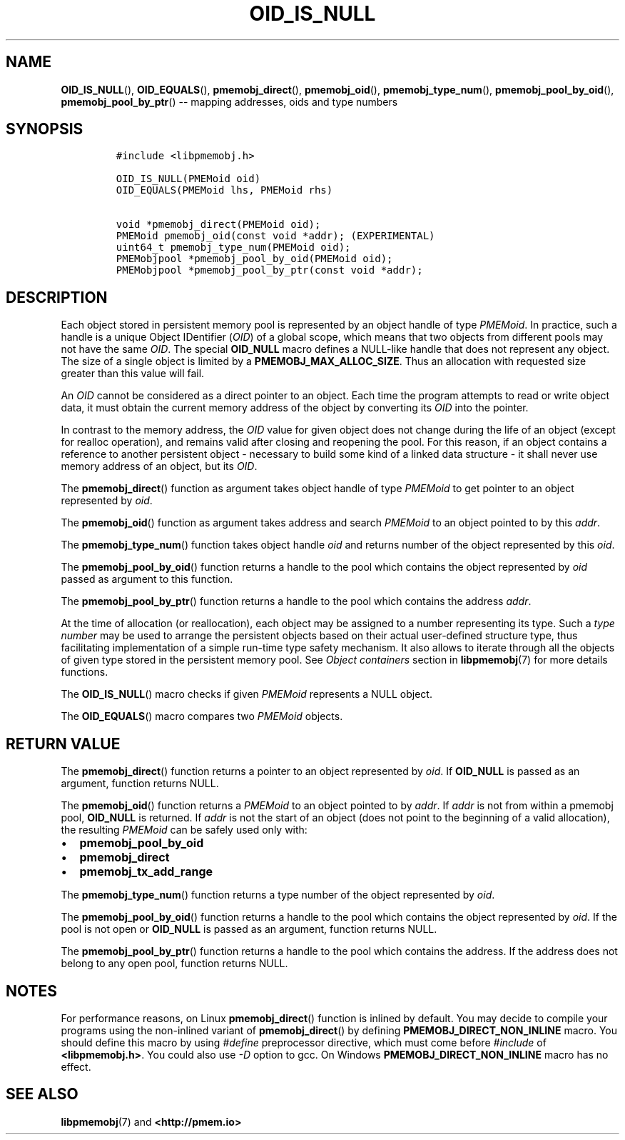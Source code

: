 .\" Automatically generated by Pandoc 1.16.0.2
.\"
.TH "OID_IS_NULL" "3" "2017-09-26" "NVM Library - pmemobj API version 2.2" "NVML Programmer's Manual"
.hy
.\" Copyright 2014-2017, Intel Corporation
.\"
.\" Redistribution and use in source and binary forms, with or without
.\" modification, are permitted provided that the following conditions
.\" are met:
.\"
.\"     * Redistributions of source code must retain the above copyright
.\"       notice, this list of conditions and the following disclaimer.
.\"
.\"     * Redistributions in binary form must reproduce the above copyright
.\"       notice, this list of conditions and the following disclaimer in
.\"       the documentation and/or other materials provided with the
.\"       distribution.
.\"
.\"     * Neither the name of the copyright holder nor the names of its
.\"       contributors may be used to endorse or promote products derived
.\"       from this software without specific prior written permission.
.\"
.\" THIS SOFTWARE IS PROVIDED BY THE COPYRIGHT HOLDERS AND CONTRIBUTORS
.\" "AS IS" AND ANY EXPRESS OR IMPLIED WARRANTIES, INCLUDING, BUT NOT
.\" LIMITED TO, THE IMPLIED WARRANTIES OF MERCHANTABILITY AND FITNESS FOR
.\" A PARTICULAR PURPOSE ARE DISCLAIMED. IN NO EVENT SHALL THE COPYRIGHT
.\" OWNER OR CONTRIBUTORS BE LIABLE FOR ANY DIRECT, INDIRECT, INCIDENTAL,
.\" SPECIAL, EXEMPLARY, OR CONSEQUENTIAL DAMAGES (INCLUDING, BUT NOT
.\" LIMITED TO, PROCUREMENT OF SUBSTITUTE GOODS OR SERVICES; LOSS OF USE,
.\" DATA, OR PROFITS; OR BUSINESS INTERRUPTION) HOWEVER CAUSED AND ON ANY
.\" THEORY OF LIABILITY, WHETHER IN CONTRACT, STRICT LIABILITY, OR TORT
.\" (INCLUDING NEGLIGENCE OR OTHERWISE) ARISING IN ANY WAY OUT OF THE USE
.\" OF THIS SOFTWARE, EVEN IF ADVISED OF THE POSSIBILITY OF SUCH DAMAGE.
.SH NAME
.PP
\f[B]OID_IS_NULL\f[](), \f[B]OID_EQUALS\f[](),
\f[B]pmemobj_direct\f[](), \f[B]pmemobj_oid\f[](),
\f[B]pmemobj_type_num\f[](), \f[B]pmemobj_pool_by_oid\f[](),
\f[B]pmemobj_pool_by_ptr\f[]() \-\- mapping addresses, oids and type
numbers
.SH SYNOPSIS
.IP
.nf
\f[C]
#include\ <libpmemobj.h>

OID_IS_NULL(PMEMoid\ oid)
OID_EQUALS(PMEMoid\ lhs,\ PMEMoid\ rhs)

void\ *pmemobj_direct(PMEMoid\ oid);
PMEMoid\ pmemobj_oid(const\ void\ *addr);\ (EXPERIMENTAL)
uint64_t\ pmemobj_type_num(PMEMoid\ oid);
PMEMobjpool\ *pmemobj_pool_by_oid(PMEMoid\ oid);
PMEMobjpool\ *pmemobj_pool_by_ptr(const\ void\ *addr);
\f[]
.fi
.SH DESCRIPTION
.PP
Each object stored in persistent memory pool is represented by an object
handle of type \f[I]PMEMoid\f[].
In practice, such a handle is a unique Object IDentifier (\f[I]OID\f[])
of a global scope, which means that two objects from different pools may
not have the same \f[I]OID\f[].
The special \f[B]OID_NULL\f[] macro defines a NULL\-like handle that
does not represent any object.
The size of a single object is limited by a
\f[B]PMEMOBJ_MAX_ALLOC_SIZE\f[].
Thus an allocation with requested size greater than this value will
fail.
.PP
An \f[I]OID\f[] cannot be considered as a direct pointer to an object.
Each time the program attempts to read or write object data, it must
obtain the current memory address of the object by converting its
\f[I]OID\f[] into the pointer.
.PP
In contrast to the memory address, the \f[I]OID\f[] value for given
object does not change during the life of an object (except for realloc
operation), and remains valid after closing and reopening the pool.
For this reason, if an object contains a reference to another persistent
object \- necessary to build some kind of a linked data structure \- it
shall never use memory address of an object, but its \f[I]OID\f[].
.PP
The \f[B]pmemobj_direct\f[]() function as argument takes object handle
of type \f[I]PMEMoid\f[] to get pointer to an object represented by
\f[I]oid\f[].
.PP
The \f[B]pmemobj_oid\f[]() function as argument takes address and search
\f[I]PMEMoid\f[] to an object pointed to by this \f[I]addr\f[].
.PP
The \f[B]pmemobj_type_num\f[]() function takes object handle
\f[I]oid\f[] and returns number of the object represented by this
\f[I]oid\f[].
.PP
The \f[B]pmemobj_pool_by_oid\f[]() function returns a handle to the pool
which contains the object represented by \f[I]oid\f[] passed as argument
to this function.
.PP
The \f[B]pmemobj_pool_by_ptr\f[]() function returns a handle to the pool
which contains the address \f[I]addr\f[].
.PP
At the time of allocation (or reallocation), each object may be assigned
to a number representing its type.
Such a \f[I]type number\f[] may be used to arrange the persistent
objects based on their actual user\-defined structure type, thus
facilitating implementation of a simple run\-time type safety mechanism.
It also allows to iterate through all the objects of given type stored
in the persistent memory pool.
See \f[I]Object containers\f[] section in \f[B]libpmemobj\f[](7) for
more details functions.
.PP
The \f[B]OID_IS_NULL\f[]() macro checks if given \f[I]PMEMoid\f[]
represents a NULL object.
.PP
The \f[B]OID_EQUALS\f[]() macro compares two \f[I]PMEMoid\f[] objects.
.SH RETURN VALUE
.PP
The \f[B]pmemobj_direct\f[]() function returns a pointer to an object
represented by \f[I]oid\f[].
If \f[B]OID_NULL\f[] is passed as an argument, function returns NULL.
.PP
The \f[B]pmemobj_oid\f[]() function returns a \f[I]PMEMoid\f[] to an
object pointed to by \f[I]addr\f[].
If \f[I]addr\f[] is not from within a pmemobj pool, \f[B]OID_NULL\f[] is
returned.
If \f[I]addr\f[] is not the start of an object (does not point to the
beginning of a valid allocation), the resulting \f[I]PMEMoid\f[] can be
safely used only with:
.IP \[bu] 2
\f[B]pmemobj_pool_by_oid\f[]
.IP \[bu] 2
\f[B]pmemobj_direct\f[]
.IP \[bu] 2
\f[B]pmemobj_tx_add_range\f[]
.PP
The \f[B]pmemobj_type_num\f[]() function returns a type number of the
object represented by \f[I]oid\f[].
.PP
The \f[B]pmemobj_pool_by_oid\f[]() function returns a handle to the pool
which contains the object represented by \f[I]oid\f[].
If the pool is not open or \f[B]OID_NULL\f[] is passed as an argument,
function returns NULL.
.PP
The \f[B]pmemobj_pool_by_ptr\f[]() function returns a handle to the pool
which contains the address.
If the address does not belong to any open pool, function returns NULL.
.SH NOTES
.PP
For performance reasons, on Linux \f[B]pmemobj_direct\f[]() function is
inlined by default.
You may decide to compile your programs using the non\-inlined variant
of \f[B]pmemobj_direct\f[]() by defining
\f[B]PMEMOBJ_DIRECT_NON_INLINE\f[] macro.
You should define this macro by using \f[I]#define\f[] preprocessor
directive, which must come before \f[I]#include\f[] of
\f[B]<libpmemobj.h>\f[].
You could also use \f[I]\-D\f[] option to gcc.
On Windows \f[B]PMEMOBJ_DIRECT_NON_INLINE\f[] macro has no effect.
.SH SEE ALSO
.PP
\f[B]libpmemobj\f[](7) and \f[B]<http://pmem.io>\f[]
